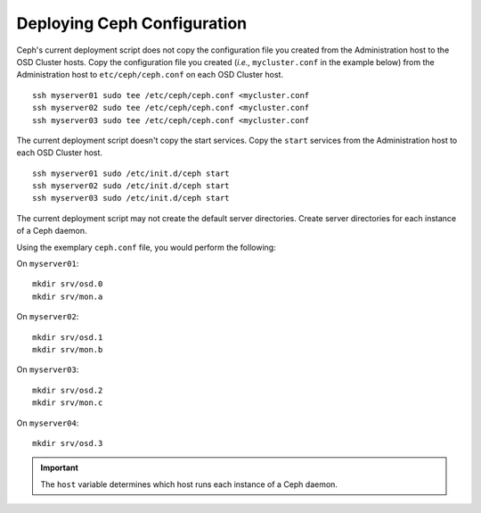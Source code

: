 ==============================
 Deploying Ceph Configuration
==============================
Ceph's current deployment script does not copy the configuration file you
created from the Administration host to the OSD Cluster hosts. Copy the
configuration file you created (*i.e.,* ``mycluster.conf`` in the example below)
from the Administration host to ``etc/ceph/ceph.conf`` on each OSD Cluster host.

::

	ssh myserver01 sudo tee /etc/ceph/ceph.conf <mycluster.conf
	ssh myserver02 sudo tee /etc/ceph/ceph.conf <mycluster.conf
	ssh myserver03 sudo tee /etc/ceph/ceph.conf <mycluster.conf


The current deployment script doesn't copy the start services. Copy the ``start``
services from the Administration host to each OSD Cluster host. ::

	ssh myserver01 sudo /etc/init.d/ceph start
	ssh myserver02 sudo /etc/init.d/ceph start
	ssh myserver03 sudo /etc/init.d/ceph start

The current deployment script may not create the default server directories. Create
server directories for each instance of a Ceph daemon.

Using the exemplary ``ceph.conf`` file, you would perform the following:

On ``myserver01``::

	mkdir srv/osd.0
	mkdir srv/mon.a

On ``myserver02``::

	mkdir srv/osd.1
	mkdir srv/mon.b

On ``myserver03``::

	mkdir srv/osd.2
	mkdir srv/mon.c

On ``myserver04``::

	mkdir srv/osd.3

.. important:: The ``host`` variable determines which host runs each instance of a Ceph daemon.
